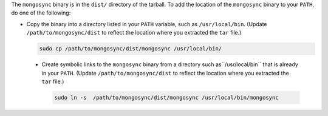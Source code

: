 The ``mongosync`` binary is in the ``dist/`` directory of the
tarball. To add the location of the ``mongosync`` binary to your
``PATH``, do one of the following:

- Copy the binary into a directory listed in your ``PATH``
  variable, such as ``/usr/local/bin``. (Update
  ``/path/to/mongosync/dist`` to reflect the location where you
  extracted the ``tar`` file.)

  .. code-block:: bash

     sudo cp /path/to/mongosync/dist/mongosync /usr/local/bin/

 - Create symbolic links to the ``mongosync`` binary from a
   directory such as``/usr/local/bin`` that is already in your
   ``PATH``. (Update ``/path/to/mongosync/dist`` to reflect the
   location where you extracted the ``tar`` file.)

   .. code-block:: bash

       sudo ln -s  /path/to/mongosync/dist/mongosync /usr/local/bin/mongosync


